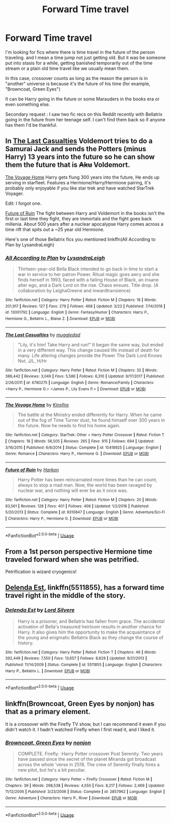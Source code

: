 #+TITLE: Forward Time travel

* Forward Time travel
:PROPERTIES:
:Author: MoleOfWar
:Score: 7
:DateUnix: 1554308005.0
:DateShort: 2019-Apr-03
:FlairText: Request
:END:
I'm looking for fics where there is time travel in the future of the person traveling. and I mean a time jump not just getting old. But it was be someone put into stasis for a while, getting banished temporarily out of the time stream or a plain old time travel like we usually mean them.

In this case, crossover counts as long as the reason the person is in "another" universe is because it's the future of his time (for example, "Browncoat, Green Eyes")

It can be Harry going in the future or some Marauders in the books era or even something else.

Secondary request : I saw two fic recs on this Reddit recently with Bellatrix going in the future from her teenage self. I can't find them back so if anyone has them I'd be thankful.


** In [[https://www.fanfiction.net/s/6780275/1/The-Last-Casualties][The Last Casualties]] Voldemort tries to do a Samurai Jack and sends the Potters (minus Harry) 13 years into the future so he can show them the future that is +Aku+ Voldemort.

[[https://www.fanfiction.net/s/10418925/1/][The Voyage Home]] Harry gets flung 300 years into the future, He ends up serving in starfleet. Features a Hermione/Harry/Hermione pairing, it's probably only enjoyable if you like star trek and have watched StarTrek Voyager.

Edit: I forgot one.

[[https://www.fanfiction.net/s/9310847/1/][Future of Ruin]] The fight between Harry and Voldemort in the books isn't the first or last time they fight, they are immortals and the fight goes back millenia. About 500 years after a nuclear apocalypse Harry comes across a time rift that spits out a ~25 year old Hermione.

Here's one of those Bellatrix fics you mentioned linkffn(All According to Plan by LysandraLeigh)
:PROPERTIES:
:Author: bonsly24
:Score: 4
:DateUnix: 1554309873.0
:DateShort: 2019-Apr-03
:END:

*** [[https://www.fanfiction.net/s/13001792/1/][*/All According to Plan/*]] by [[https://www.fanfiction.net/u/10948791/LysandraLeigh][/LysandraLeigh/]]

#+begin_quote
  Thirteen-year-old Bella Black intended to go back in time to start a war in service to her patron Power. Ritual magic goes awry and she finds herself in 1993, faced with a failing House of Black, an insane alter ego, and a Dark Lord on the rise. Chaos ensues. Title drop. (A collaboration by LeighaGreene and inwardtransience)
#+end_quote

^{/Site/:} ^{fanfiction.net} ^{*|*} ^{/Category/:} ^{Harry} ^{Potter} ^{*|*} ^{/Rated/:} ^{Fiction} ^{M} ^{*|*} ^{/Chapters/:} ^{18} ^{*|*} ^{/Words/:} ^{201,917} ^{*|*} ^{/Reviews/:} ^{127} ^{*|*} ^{/Favs/:} ^{279} ^{*|*} ^{/Follows/:} ^{468} ^{*|*} ^{/Updated/:} ^{3/23} ^{*|*} ^{/Published/:} ^{7/14/2018} ^{*|*} ^{/id/:} ^{13001792} ^{*|*} ^{/Language/:} ^{English} ^{*|*} ^{/Genre/:} ^{Fantasy/Humor} ^{*|*} ^{/Characters/:} ^{Harry} ^{P.,} ^{Hermione} ^{G.,} ^{Bellatrix} ^{L.,} ^{Blaise} ^{Z.} ^{*|*} ^{/Download/:} ^{[[http://www.ff2ebook.com/old/ffn-bot/index.php?id=13001792&source=ff&filetype=epub][EPUB]]} ^{or} ^{[[http://www.ff2ebook.com/old/ffn-bot/index.php?id=13001792&source=ff&filetype=mobi][MOBI]]}

--------------

[[https://www.fanfiction.net/s/6780275/1/][*/The Last Casualties/*]] by [[https://www.fanfiction.net/u/1510989/muggledad][/muggledad/]]

#+begin_quote
  "Lily, it's him! Take Harry and run!" It began the same way, but ended in a very different way. This change caused life instead of death for many. Life altering changes provide the Power The Dark Lord Knows Not. J/L, H/Hr
#+end_quote

^{/Site/:} ^{fanfiction.net} ^{*|*} ^{/Category/:} ^{Harry} ^{Potter} ^{*|*} ^{/Rated/:} ^{Fiction} ^{M} ^{*|*} ^{/Chapters/:} ^{32} ^{*|*} ^{/Words/:} ^{386,442} ^{*|*} ^{/Reviews/:} ^{3,049} ^{*|*} ^{/Favs/:} ^{5,586} ^{*|*} ^{/Follows/:} ^{6,310} ^{*|*} ^{/Updated/:} ^{9/17/2017} ^{*|*} ^{/Published/:} ^{2/26/2011} ^{*|*} ^{/id/:} ^{6780275} ^{*|*} ^{/Language/:} ^{English} ^{*|*} ^{/Genre/:} ^{Romance/Family} ^{*|*} ^{/Characters/:} ^{<Harry} ^{P.,} ^{Hermione} ^{G.>} ^{<James} ^{P.,} ^{Lily} ^{Evans} ^{P.>} ^{*|*} ^{/Download/:} ^{[[http://www.ff2ebook.com/old/ffn-bot/index.php?id=6780275&source=ff&filetype=epub][EPUB]]} ^{or} ^{[[http://www.ff2ebook.com/old/ffn-bot/index.php?id=6780275&source=ff&filetype=mobi][MOBI]]}

--------------

[[https://www.fanfiction.net/s/10418925/1/][*/The Voyage Home/*]] by [[https://www.fanfiction.net/u/541374/Kinsfire][/Kinsfire/]]

#+begin_quote
  The battle at the Ministry ended differently for Harry. When he came out of the fog of Time Turner dust, he found himself over 300 years in the future. Now he needs to find his home again.
#+end_quote

^{/Site/:} ^{fanfiction.net} ^{*|*} ^{/Category/:} ^{StarTrek:} ^{Other} ^{+} ^{Harry} ^{Potter} ^{Crossover} ^{*|*} ^{/Rated/:} ^{Fiction} ^{T} ^{*|*} ^{/Chapters/:} ^{18} ^{*|*} ^{/Words/:} ^{56,505} ^{*|*} ^{/Reviews/:} ^{265} ^{*|*} ^{/Favs/:} ^{915} ^{*|*} ^{/Follows/:} ^{694} ^{*|*} ^{/Updated/:} ^{3/16/2015} ^{*|*} ^{/Published/:} ^{6/6/2014} ^{*|*} ^{/Status/:} ^{Complete} ^{*|*} ^{/id/:} ^{10418925} ^{*|*} ^{/Language/:} ^{English} ^{*|*} ^{/Genre/:} ^{Romance} ^{*|*} ^{/Characters/:} ^{Harry} ^{P.,} ^{Hermione} ^{G.} ^{*|*} ^{/Download/:} ^{[[http://www.ff2ebook.com/old/ffn-bot/index.php?id=10418925&source=ff&filetype=epub][EPUB]]} ^{or} ^{[[http://www.ff2ebook.com/old/ffn-bot/index.php?id=10418925&source=ff&filetype=mobi][MOBI]]}

--------------

[[https://www.fanfiction.net/s/9310847/1/][*/Future of Ruin/*]] by [[https://www.fanfiction.net/u/4705276/Harkon][/Harkon/]]

#+begin_quote
  Harry Potter has been reincarnated more times than he can count, always to stop a mad man. Now, the world has been ravaged by nuclear war, and nothing will ever be as it once was.
#+end_quote

^{/Site/:} ^{fanfiction.net} ^{*|*} ^{/Category/:} ^{Harry} ^{Potter} ^{*|*} ^{/Rated/:} ^{Fiction} ^{M} ^{*|*} ^{/Chapters/:} ^{20} ^{*|*} ^{/Words/:} ^{83,561} ^{*|*} ^{/Reviews/:} ^{128} ^{*|*} ^{/Favs/:} ^{401} ^{*|*} ^{/Follows/:} ^{406} ^{*|*} ^{/Updated/:} ^{1/2/2016} ^{*|*} ^{/Published/:} ^{5/20/2013} ^{*|*} ^{/Status/:} ^{Complete} ^{*|*} ^{/id/:} ^{9310847} ^{*|*} ^{/Language/:} ^{English} ^{*|*} ^{/Genre/:} ^{Adventure/Sci-Fi} ^{*|*} ^{/Characters/:} ^{Harry} ^{P.,} ^{Hermione} ^{G.} ^{*|*} ^{/Download/:} ^{[[http://www.ff2ebook.com/old/ffn-bot/index.php?id=9310847&source=ff&filetype=epub][EPUB]]} ^{or} ^{[[http://www.ff2ebook.com/old/ffn-bot/index.php?id=9310847&source=ff&filetype=mobi][MOBI]]}

--------------

*FanfictionBot*^{2.0.0-beta} | [[https://github.com/tusing/reddit-ffn-bot/wiki/Usage][Usage]]
:PROPERTIES:
:Author: FanfictionBot
:Score: 2
:DateUnix: 1554310997.0
:DateShort: 2019-Apr-03
:END:


** From a 1st person perspective Hermione time traveled forward when she was petrified.

Petrification is wizard cryogenics!
:PROPERTIES:
:Author: ForumWarrior
:Score: 5
:DateUnix: 1554308708.0
:DateShort: 2019-Apr-03
:END:


** [[https://www.fanfiction.net/s/5511855/1/Delenda-Est][Delenda Est]], linkffn(5511855), has a forward time travel right in the middle of the story.
:PROPERTIES:
:Author: InquisitorCOC
:Score: 2
:DateUnix: 1554308398.0
:DateShort: 2019-Apr-03
:END:

*** [[https://www.fanfiction.net/s/5511855/1/][*/Delenda Est/*]] by [[https://www.fanfiction.net/u/116880/Lord-Silvere][/Lord Silvere/]]

#+begin_quote
  Harry is a prisoner, and Bellatrix has fallen from grace. The accidental activation of Bella's treasured heirloom results in another chance for Harry. It also gives him the opportunity to make the acquaintance of the young and enigmatic Bellatrix Black as they change the course of history.
#+end_quote

^{/Site/:} ^{fanfiction.net} ^{*|*} ^{/Category/:} ^{Harry} ^{Potter} ^{*|*} ^{/Rated/:} ^{Fiction} ^{T} ^{*|*} ^{/Chapters/:} ^{46} ^{*|*} ^{/Words/:} ^{392,449} ^{*|*} ^{/Reviews/:} ^{7,550} ^{*|*} ^{/Favs/:} ^{13,657} ^{*|*} ^{/Follows/:} ^{8,629} ^{*|*} ^{/Updated/:} ^{9/21/2013} ^{*|*} ^{/Published/:} ^{11/14/2009} ^{*|*} ^{/Status/:} ^{Complete} ^{*|*} ^{/id/:} ^{5511855} ^{*|*} ^{/Language/:} ^{English} ^{*|*} ^{/Characters/:} ^{Harry} ^{P.,} ^{Bellatrix} ^{L.} ^{*|*} ^{/Download/:} ^{[[http://www.ff2ebook.com/old/ffn-bot/index.php?id=5511855&source=ff&filetype=epub][EPUB]]} ^{or} ^{[[http://www.ff2ebook.com/old/ffn-bot/index.php?id=5511855&source=ff&filetype=mobi][MOBI]]}

--------------

*FanfictionBot*^{2.0.0-beta} | [[https://github.com/tusing/reddit-ffn-bot/wiki/Usage][Usage]]
:PROPERTIES:
:Author: FanfictionBot
:Score: 1
:DateUnix: 1554308413.0
:DateShort: 2019-Apr-03
:END:


** linkffn(Browncoat, Green Eyes by nonjon) has that as a primary element.

It is a crossover with the Firefly TV show, but I can recommend it even if you didn't watch it. I hadn't watched Firefly when I first read it, and I liked it.
:PROPERTIES:
:Author: fflai
:Score: 2
:DateUnix: 1554312194.0
:DateShort: 2019-Apr-03
:END:

*** [[https://www.fanfiction.net/s/2857962/1/][*/Browncoat, Green Eyes/*]] by [[https://www.fanfiction.net/u/649528/nonjon][/nonjon/]]

#+begin_quote
  COMPLETE. Firefly: :Harry Potter crossover Post Serenity. Two years have passed since the secret of the planet Miranda got broadcast across the whole 'verse in 2518. The crew of Serenity finally hires a new pilot, but he's a bit peculiar.
#+end_quote

^{/Site/:} ^{fanfiction.net} ^{*|*} ^{/Category/:} ^{Harry} ^{Potter} ^{+} ^{Firefly} ^{Crossover} ^{*|*} ^{/Rated/:} ^{Fiction} ^{M} ^{*|*} ^{/Chapters/:} ^{39} ^{*|*} ^{/Words/:} ^{298,538} ^{*|*} ^{/Reviews/:} ^{4,550} ^{*|*} ^{/Favs/:} ^{8,217} ^{*|*} ^{/Follows/:} ^{2,469} ^{*|*} ^{/Updated/:} ^{11/12/2006} ^{*|*} ^{/Published/:} ^{3/23/2006} ^{*|*} ^{/Status/:} ^{Complete} ^{*|*} ^{/id/:} ^{2857962} ^{*|*} ^{/Language/:} ^{English} ^{*|*} ^{/Genre/:} ^{Adventure} ^{*|*} ^{/Characters/:} ^{Harry} ^{P.,} ^{River} ^{*|*} ^{/Download/:} ^{[[http://www.ff2ebook.com/old/ffn-bot/index.php?id=2857962&source=ff&filetype=epub][EPUB]]} ^{or} ^{[[http://www.ff2ebook.com/old/ffn-bot/index.php?id=2857962&source=ff&filetype=mobi][MOBI]]}

--------------

*FanfictionBot*^{2.0.0-beta} | [[https://github.com/tusing/reddit-ffn-bot/wiki/Usage][Usage]]
:PROPERTIES:
:Author: FanfictionBot
:Score: 1
:DateUnix: 1554312221.0
:DateShort: 2019-Apr-03
:END:
